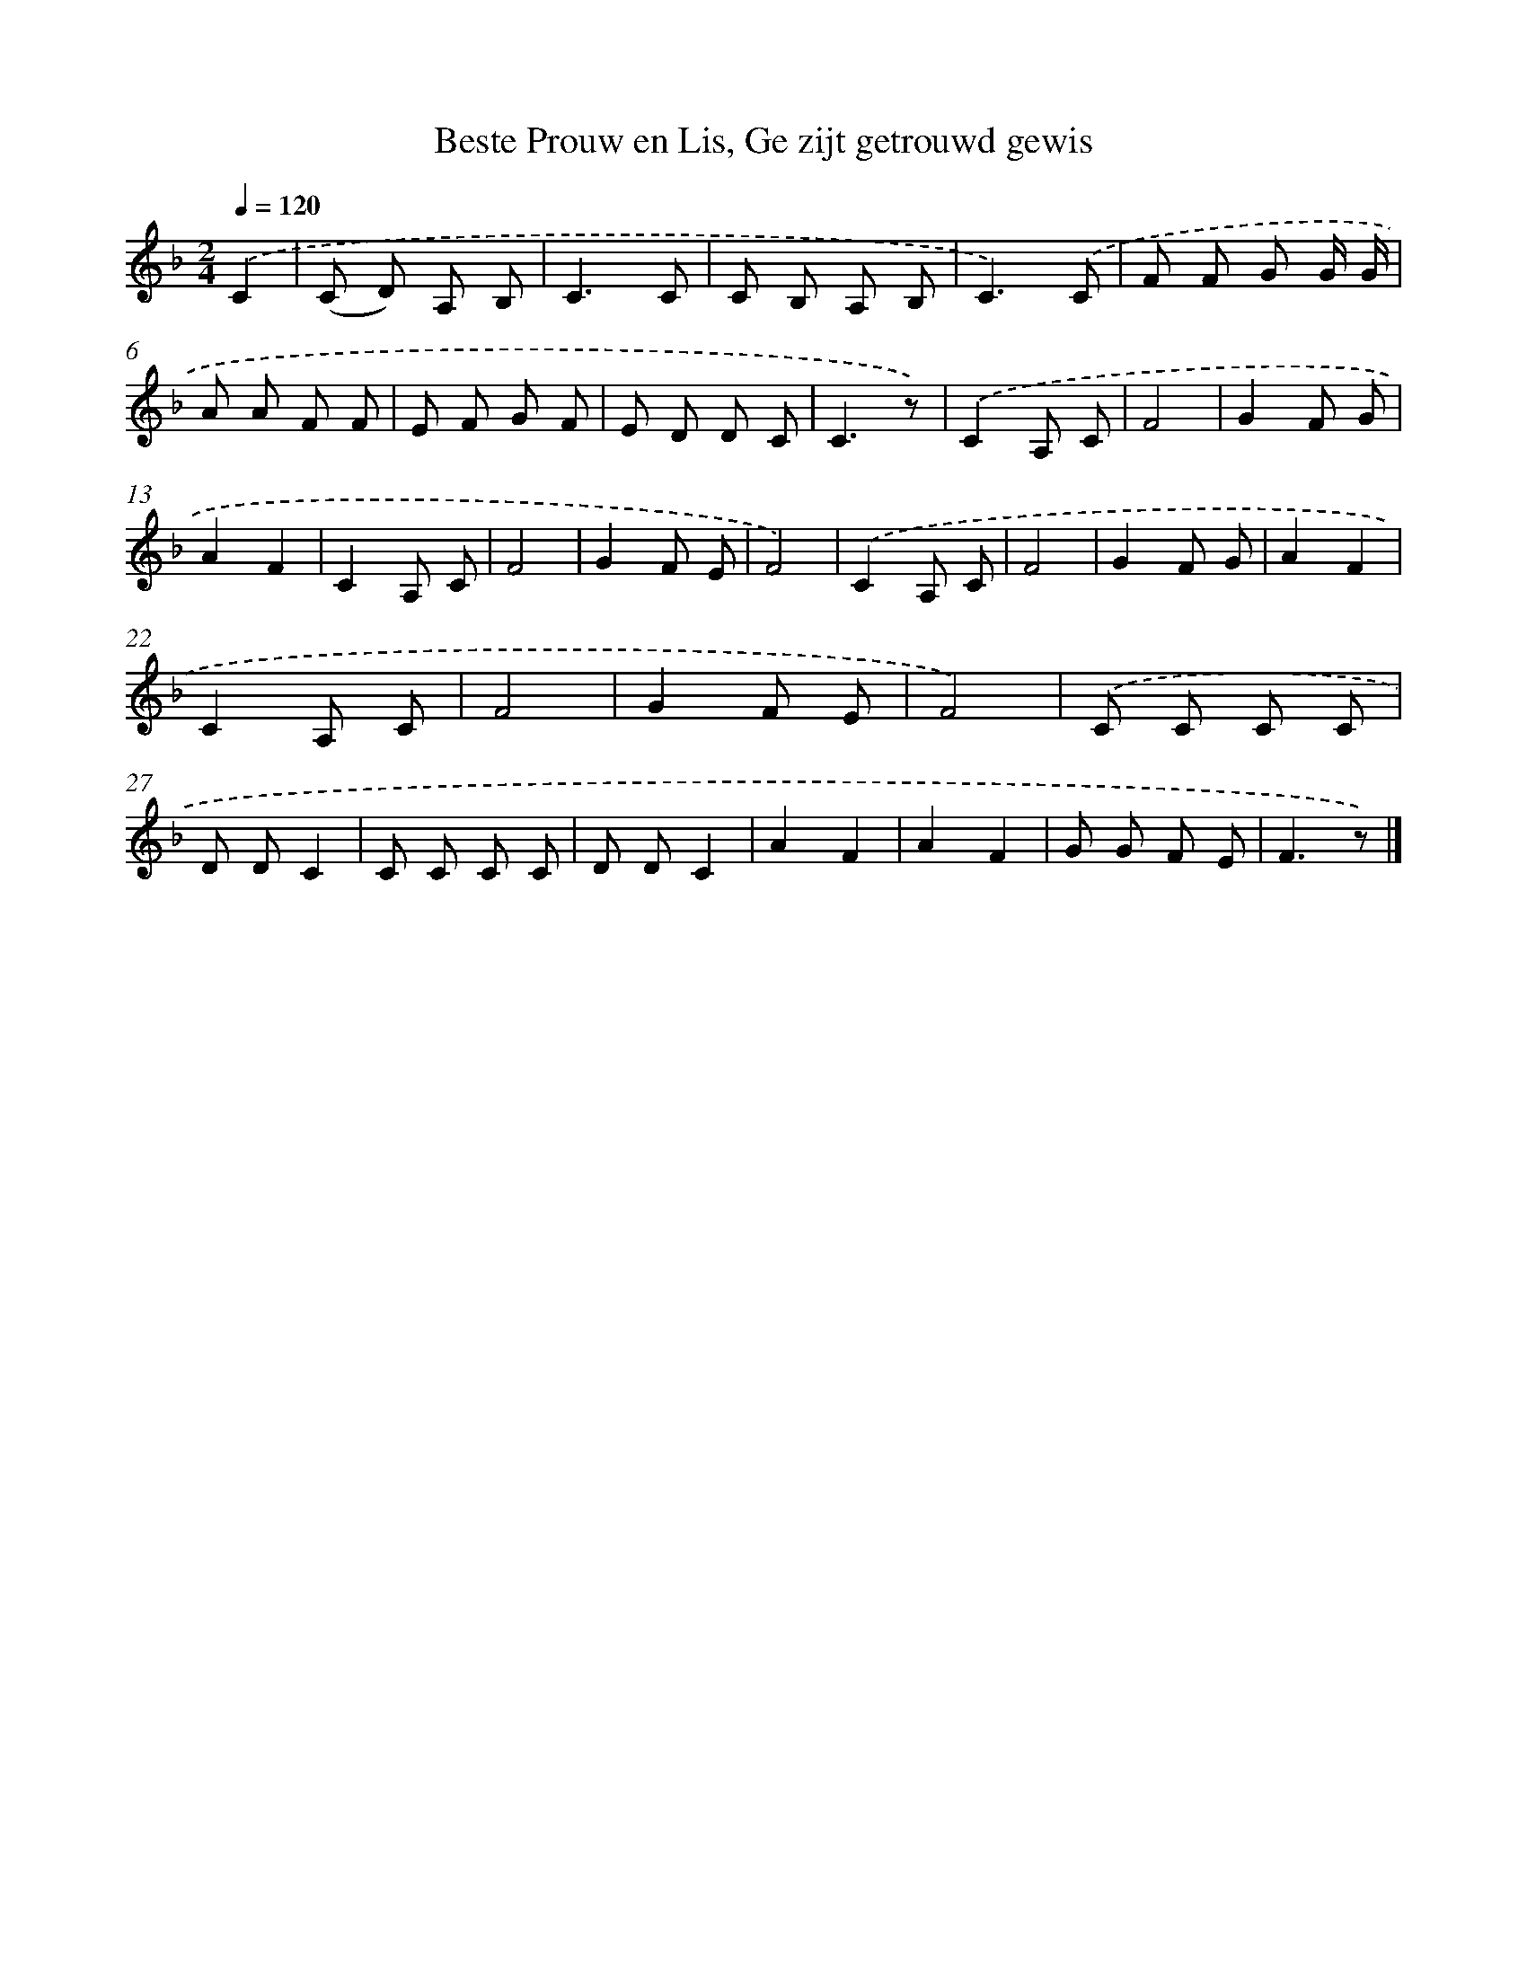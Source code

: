X: 9066
T: Beste Prouw en Lis, Ge zijt getrouwd gewis
%%abc-version 2.0
%%abcx-abcm2ps-target-version 5.9.1 (29 Sep 2008)
%%abc-creator hum2abc beta
%%abcx-conversion-date 2018/11/01 14:36:52
%%humdrum-veritas 239808718
%%humdrum-veritas-data 3451757107
%%continueall 1
%%barnumbers 0
L: 1/8
M: 2/4
Q: 1/4=120
K: F clef=treble
.('C2 [I:setbarnb 1]|
(C D) A, B, |
C3C |
C B, A, B, |
C3).('C |
F F G G/ G/ |
A A F F |
E F G F |
E D D C |
C3z) |
.('C2A, C |
F4 |
G2F G |
A2F2 |
C2A, C |
F4 |
G2F E |
F4) |
.('C2A, C |
F4 |
G2F G |
A2F2 |
C2A, C |
F4 |
G2F E |
F4) |
.('C C C C |
D DC2 |
C C C C |
D DC2 |
A2F2 |
A2F2 |
G G F E |
F3z) |]
